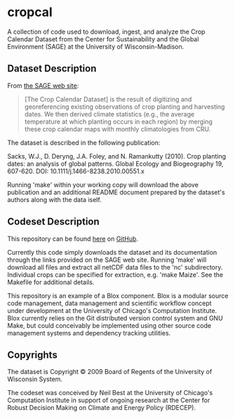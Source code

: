 * cropcal

A collection of code used to download, ingest, and analyze the Crop
Calendar Dataset from the Center for Sustainability and the Global
Environment (SAGE) at the University of Wisconsin-Madison.

** Dataset Description

From [[http://www.sage.wisc.edu/download/sacks/crop_calendar.html][the 
SAGE web site]]:

#+BEGIN_QUOTE 

[The Crop Calendar Dataset] is the result of digitizing and
georeferencing existing observations of crop planting and harvesting
dates. We then derived climate statistics (e.g., the average
temperature at which planting occurs in each region) by merging these
crop calendar maps with monthly climatologies from CRU.

#+END_QUOTE

The dataset is described in the following publication:

Sacks, W.J., D. Deryng, J.A. Foley, and N. Ramankutty (2010). Crop
planting dates: an analysis of global patterns. Global Ecology and
Biogeography 19, 607-620. DOI: 10.1111/j.1466-8238.2010.00551.x

Running 'make' within your working copy will download the above
publication and an additional README document prepared by the
dataset's authors along with the data iself.

** Codeset Description

This repository can be found [[https://github.com/nbest937/cropcal][here]] on [[https://github.com][GitHub]].

Currently this code simply downloads the dataset and its documentation
through the links provided on the SAGE web site.  Running 'make' will
download all files and extract all netCDF data files to the 'nc'
subdirectory.  Individual crops can be specified for extraction,
e.g. 'make Maize'.  See the Makefile for additional details.

This repository is an example of a Blox component.  Blox is a modular
source code management, data management and scientific workflow
concept under development at the University of Chicago's Computation
Institute.  Blox currently relies on the Git distributed version
control system and GNU Make, but could conceivably be implemented
using other source code management systems and dependency tracking
utilities.

** Copyrights

The dataset is Copyright © 2009 Board of Regents of the University of
Wisconsin System.

The codeset was conceived by Neil Best at the University of
Chicago's Computation Institute in support of ongoing research at the
Center for Robust Decision Making on Climate and Energy Policy
(RDECEP).    


